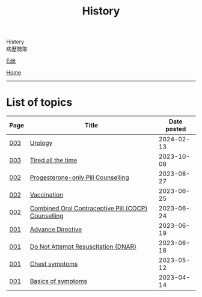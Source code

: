 #+TITLE: History

#+BEGIN_EXPORT html
<div class="engt">History</div>
<div class="japt">病歴聴取</div>
#+END_EXPORT

[[https://github.com/ahisu6/ahisu6.github.io/edit/main/src/h/index.org][Edit]]

[[file:../index.org][Home]]

-----

* List of topics
:PROPERTIES:
:CUSTOM_ID: htopics
:END:

#+ATTR_HTML: :class sortable
| Page | Title                | Date posted |
|------+----------------------+-------------|
| [[file:./003.org][003]]  | [[file:./003.org::#org14cc3e3][Urology]] |  2024-02-13 |
| [[file:./003.org][003]]  | [[file:./003.org::#org71232d0][Tired all the time]] |  2023-10-08 |
| [[file:./002.org][002]]  | [[file:./002.org::#org2f0fc2e][Progesterone-only Pill Counselling]] |  2023-06-27 |
| [[file:./002.org][002]]  | [[file:./002.org::#org54d2dc9][Vaccination]] |  2023-06-25 |
| [[file:./002.org][002]]  | [[file:./002.org::#org7d34bc2][Combined Oral Contraceptive Pill (COCP) Counselling]] |  2023-06-24 |
| [[file:./001.org][001]]  | [[file:./001.org::#org4b25905][Advance Directive]] |  2023-06-19 |
| [[file:./001.org][001]]  | [[file:./001.org::#orgc29f40c][Do Not Attempt Resuscitation (DNAR)]] |  2023-06-18 |
| [[file:./001.org][001]]  | [[file:./001.org::#orgbf282eb][Chest symptoms]] |  2023-05-12 |
| [[file:./001.org][001]]  | [[file:./001.org::#org8c96f99][Basics of symptoms]] |  2023-04-14 |


#+BEGIN_EXPORT html
<script src="https://ahisu6.github.io/assets/js/sortTable.js"></script>
#+END_EXPORT
